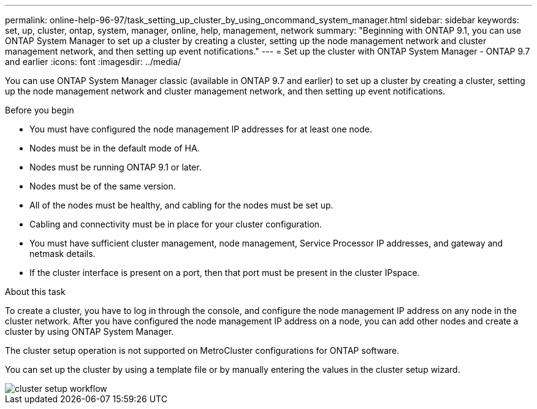 ---
permalink: online-help-96-97/task_setting_up_cluster_by_using_oncommand_system_manager.html
sidebar: sidebar
keywords: set, up, cluster, ontap, system, manager, online, help, management, network
summary: "Beginning with ONTAP 9.1, you can use ONTAP System Manager to set up a cluster by creating a cluster, setting up the node management network and cluster management network, and then setting up event notifications."
---
= Set up the cluster with ONTAP System Manager - ONTAP 9.7 and earlier
:icons: font
:imagesdir: ../media/

[.lead]
You can use ONTAP System Manager classic (available in ONTAP 9.7 and earlier) to set up a cluster by creating a cluster, setting up the node management network and cluster management network, and then setting up event notifications.

.Before you begin

* You must have configured the node management IP addresses for at least one node.
* Nodes must be in the default mode of HA.
* Nodes must be running ONTAP 9.1 or later.
* Nodes must be of the same version.
* All of the nodes must be healthy, and cabling for the nodes must be set up.
* Cabling and connectivity must be in place for your cluster configuration.
* You must have sufficient cluster management, node management, Service Processor IP addresses, and gateway and netmask details.
* If the cluster interface is present on a port, then that port must be present in the cluster IPspace.

.About this task

To create a cluster, you have to log in through the console, and configure the node management IP address on any node in the cluster network. After you have configured the node management IP address on a node, you can add other nodes and create a cluster by using ONTAP System Manager.

The cluster setup operation is not supported on MetroCluster configurations for ONTAP software.

You can set up the cluster by using a template file or by manually entering the values in the cluster setup wizard.

image::../media/cluster_setup_workflow.gif[]
